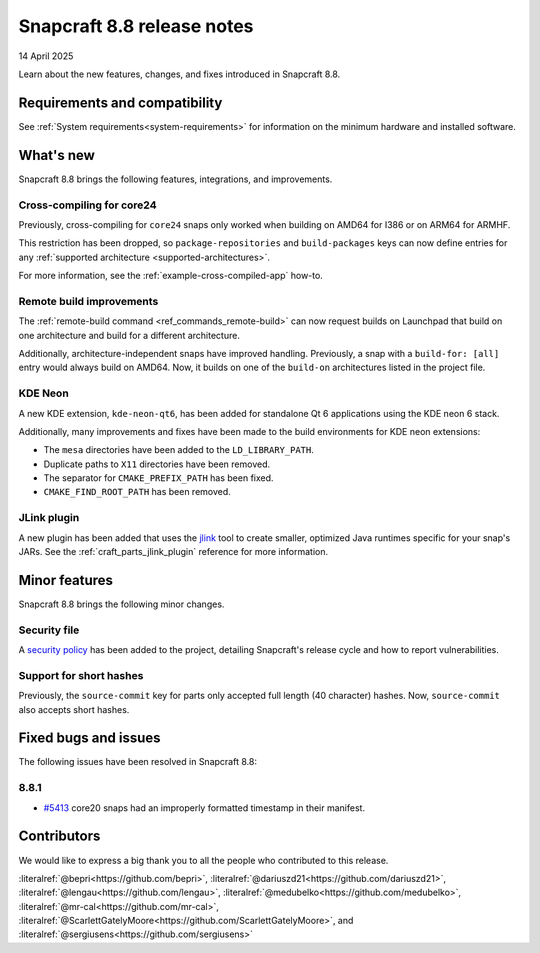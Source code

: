 .. _release-8.8:

Snapcraft 8.8 release notes
===========================

14 April 2025

Learn about the new features, changes, and fixes introduced in Snapcraft 8.8.


Requirements and compatibility
------------------------------

See :ref:`System requirements<system-requirements>` for information on the minimum
hardware and installed software.


What's new
----------

Snapcraft 8.8 brings the following features, integrations, and improvements.

Cross-compiling for core24
~~~~~~~~~~~~~~~~~~~~~~~~~~

Previously, cross-compiling for ``core24`` snaps only worked when building on
AMD64 for I386 or on ARM64 for ARMHF.

This restriction has been dropped, so ``package-repositories`` and ``build-packages``
keys can now define entries for any :ref:`supported architecture
<supported-architectures>`.

For more information, see the :ref:`example-cross-compiled-app` how-to.

Remote build improvements
~~~~~~~~~~~~~~~~~~~~~~~~~

The :ref:`remote-build command <ref_commands_remote-build>` can now request builds on
Launchpad that build on one architecture and build for a different architecture.

Additionally, architecture-independent snaps have improved handling. Previously, a snap
with a ``build-for: [all]`` entry would always build on AMD64. Now, it builds on one of
the ``build-on`` architectures listed in the project file.


KDE Neon
~~~~~~~~

A new KDE extension, ``kde-neon-qt6``, has been added for standalone Qt 6 applications
using the KDE neon 6 stack.

Additionally, many improvements and fixes have been made to the build environments for
KDE neon extensions:

- The ``mesa`` directories have been added to the ``LD_LIBRARY_PATH``.
- Duplicate paths to ``X11`` directories have been removed.
- The separator for ``CMAKE_PREFIX_PATH`` has been fixed.
- ``CMAKE_FIND_ROOT_PATH`` has been removed.

JLink plugin
~~~~~~~~~~~~

A new plugin has been added that uses the `jlink`_ tool to create smaller, optimized
Java runtimes specific for your snap's JARs. See the :ref:`craft_parts_jlink_plugin`
reference for more information.


Minor features
--------------

Snapcraft 8.8 brings the following minor changes.

Security file
~~~~~~~~~~~~~

A `security policy`_ has been added to the project, detailing Snapcraft's release cycle
and how to report vulnerabilities.

Support for short hashes
~~~~~~~~~~~~~~~~~~~~~~~~

Previously, the ``source-commit`` key for parts only accepted full length (40
character) hashes. Now, ``source-commit`` also accepts short hashes.

Fixed bugs and issues
---------------------

The following issues have been resolved in Snapcraft 8.8:

8.8.1
~~~~~

- `#5413`_ core20 snaps had an improperly formatted timestamp in their manifest.

Contributors
------------

We would like to express a big thank you to all the people who contributed to
this release.

:literalref:`@bepri<https://github.com/bepri>`,
:literalref:`@dariuszd21<https://github.com/dariuszd21>`,
:literalref:`@lengau<https://github.com/lengau>`,
:literalref:`@medubelko<https://github.com/medubelko>`,
:literalref:`@mr-cal<https://github.com/mr-cal>`,
:literalref:`@ScarlettGatelyMoore<https://github.com/ScarlettGatelyMoore>`,
and :literalref:`@sergiusens<https://github.com/sergiusens>`

.. _jlink: https://docs.oracle.com/en/java/javase/21/docs/specs/man/jlink.html
.. _security policy: https://github.com/canonical/snapcraft/blob/main/SECURITY.md
.. _#5413: https://github.com/canonical/snapcraft/pull/5413
